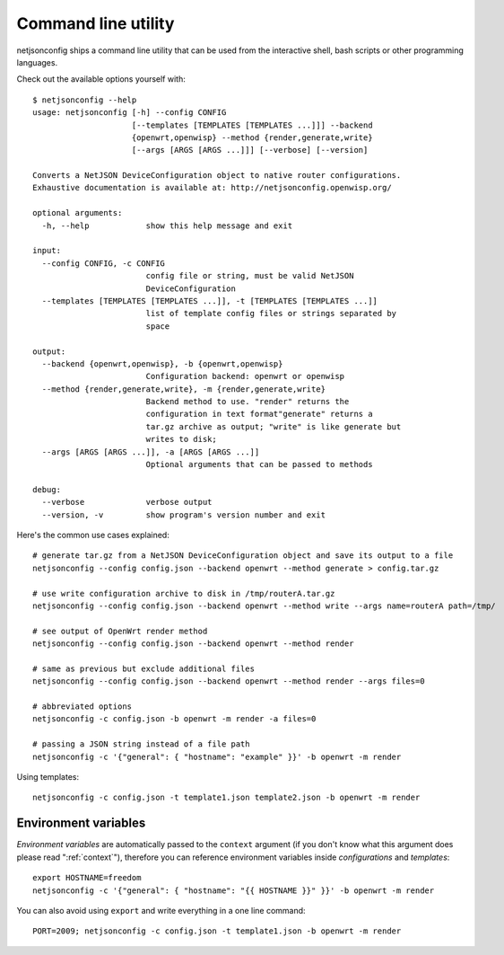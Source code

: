 ====================
Command line utility
====================

.. raw:: html

    <p>
        <iframe src="https://nodeshot.org/github-btn.html?user=openwisp&amp;repo=netjsonconfig&amp;type=watch&amp;count=true&amp;size=large" frameborder="0" scrolling="0" width="120" height="33"></iframe>
        <iframe src="https://nodeshot.org/github-btn.html?user=openwisp&amp;repo=netjsonconfig&amp;type=fork&amp;count=true&amp;size=large" frameborder="0" scrolling="0" width="120" height="33"></iframe>
    </p>

netjsonconfig ships a command line utility that can be
used from the interactive shell, bash scripts or other programming
languages.

Check out the available options yourself with::

    $ netjsonconfig --help
    usage: netjsonconfig [-h] --config CONFIG
                         [--templates [TEMPLATES [TEMPLATES ...]]] --backend
                         {openwrt,openwisp} --method {render,generate,write}
                         [--args [ARGS [ARGS ...]]] [--verbose] [--version]

    Converts a NetJSON DeviceConfiguration object to native router configurations.
    Exhaustive documentation is available at: http://netjsonconfig.openwisp.org/

    optional arguments:
      -h, --help            show this help message and exit

    input:
      --config CONFIG, -c CONFIG
                            config file or string, must be valid NetJSON
                            DeviceConfiguration
      --templates [TEMPLATES [TEMPLATES ...]], -t [TEMPLATES [TEMPLATES ...]]
                            list of template config files or strings separated by
                            space

    output:
      --backend {openwrt,openwisp}, -b {openwrt,openwisp}
                            Configuration backend: openwrt or openwisp
      --method {render,generate,write}, -m {render,generate,write}
                            Backend method to use. "render" returns the
                            configuration in text format"generate" returns a
                            tar.gz archive as output; "write" is like generate but
                            writes to disk;
      --args [ARGS [ARGS ...]], -a [ARGS [ARGS ...]]
                            Optional arguments that can be passed to methods

    debug:
      --verbose             verbose output
      --version, -v         show program's version number and exit


Here's the common use cases explained::

   # generate tar.gz from a NetJSON DeviceConfiguration object and save its output to a file
   netjsonconfig --config config.json --backend openwrt --method generate > config.tar.gz

   # use write configuration archive to disk in /tmp/routerA.tar.gz
   netjsonconfig --config config.json --backend openwrt --method write --args name=routerA path=/tmp/

   # see output of OpenWrt render method
   netjsonconfig --config config.json --backend openwrt --method render

   # same as previous but exclude additional files
   netjsonconfig --config config.json --backend openwrt --method render --args files=0

   # abbreviated options
   netjsonconfig -c config.json -b openwrt -m render -a files=0

   # passing a JSON string instead of a file path
   netjsonconfig -c '{"general": { "hostname": "example" }}' -b openwrt -m render

Using templates::

    netjsonconfig -c config.json -t template1.json template2.json -b openwrt -m render

Environment variables
---------------------

*Environment variables* are automatically passed to the ``context`` argument (if you don't
know what this argument does please read ":ref:`context`"), therefore
you can reference environment variables inside *configurations* and *templates*::

    export HOSTNAME=freedom
    netjsonconfig -c '{"general": { "hostname": "{{ HOSTNAME }}" }}' -b openwrt -m render

You can also avoid using ``export`` and write everything in a one line command::

    PORT=2009; netjsonconfig -c config.json -t template1.json -b openwrt -m render
